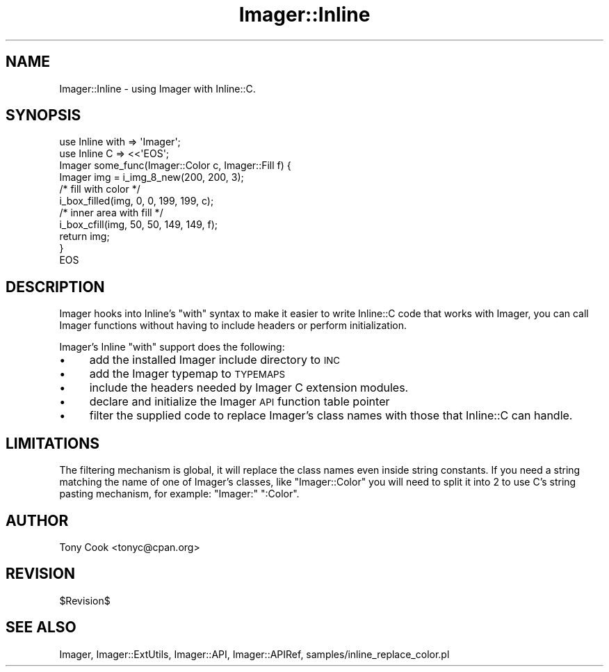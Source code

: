 .\" Automatically generated by Pod::Man 4.14 (Pod::Simple 3.40)
.\"
.\" Standard preamble:
.\" ========================================================================
.de Sp \" Vertical space (when we can't use .PP)
.if t .sp .5v
.if n .sp
..
.de Vb \" Begin verbatim text
.ft CW
.nf
.ne \\$1
..
.de Ve \" End verbatim text
.ft R
.fi
..
.\" Set up some character translations and predefined strings.  \*(-- will
.\" give an unbreakable dash, \*(PI will give pi, \*(L" will give a left
.\" double quote, and \*(R" will give a right double quote.  \*(C+ will
.\" give a nicer C++.  Capital omega is used to do unbreakable dashes and
.\" therefore won't be available.  \*(C` and \*(C' expand to `' in nroff,
.\" nothing in troff, for use with C<>.
.tr \(*W-
.ds C+ C\v'-.1v'\h'-1p'\s-2+\h'-1p'+\s0\v'.1v'\h'-1p'
.ie n \{\
.    ds -- \(*W-
.    ds PI pi
.    if (\n(.H=4u)&(1m=24u) .ds -- \(*W\h'-12u'\(*W\h'-12u'-\" diablo 10 pitch
.    if (\n(.H=4u)&(1m=20u) .ds -- \(*W\h'-12u'\(*W\h'-8u'-\"  diablo 12 pitch
.    ds L" ""
.    ds R" ""
.    ds C` ""
.    ds C' ""
'br\}
.el\{\
.    ds -- \|\(em\|
.    ds PI \(*p
.    ds L" ``
.    ds R" ''
.    ds C`
.    ds C'
'br\}
.\"
.\" Escape single quotes in literal strings from groff's Unicode transform.
.ie \n(.g .ds Aq \(aq
.el       .ds Aq '
.\"
.\" If the F register is >0, we'll generate index entries on stderr for
.\" titles (.TH), headers (.SH), subsections (.SS), items (.Ip), and index
.\" entries marked with X<> in POD.  Of course, you'll have to process the
.\" output yourself in some meaningful fashion.
.\"
.\" Avoid warning from groff about undefined register 'F'.
.de IX
..
.nr rF 0
.if \n(.g .if rF .nr rF 1
.if (\n(rF:(\n(.g==0)) \{\
.    if \nF \{\
.        de IX
.        tm Index:\\$1\t\\n%\t"\\$2"
..
.        if !\nF==2 \{\
.            nr % 0
.            nr F 2
.        \}
.    \}
.\}
.rr rF
.\" ========================================================================
.\"
.IX Title "Imager::Inline 3"
.TH Imager::Inline 3 "2014-01-10" "perl v5.32.0" "User Contributed Perl Documentation"
.\" For nroff, turn off justification.  Always turn off hyphenation; it makes
.\" way too many mistakes in technical documents.
.if n .ad l
.nh
.SH "NAME"
Imager::Inline \- using Imager with Inline::C.
.SH "SYNOPSIS"
.IX Header "SYNOPSIS"
.Vb 8
\&  use Inline with => \*(AqImager\*(Aq;
\&  use Inline C => <<\*(AqEOS\*(Aq;
\&  Imager some_func(Imager::Color c, Imager::Fill f) {
\&    Imager img = i_img_8_new(200, 200, 3);
\&    /* fill with color */
\&    i_box_filled(img, 0, 0, 199, 199, c);
\&    /* inner area with fill */
\&    i_box_cfill(img, 50, 50, 149, 149, f);
\&
\&    return img;
\&  }
\&  EOS
.Ve
.SH "DESCRIPTION"
.IX Header "DESCRIPTION"
Imager hooks into Inline's \f(CW\*(C`with\*(C'\fR syntax to make it easier to write
Inline::C code that works with Imager, you can call Imager functions
without having to include headers or perform initialization.
.PP
Imager's Inline \f(CW\*(C`with\*(C'\fR support does the following:
.IP "\(bu" 4
add the installed Imager include directory to \s-1INC\s0
.IP "\(bu" 4
add the Imager typemap to \s-1TYPEMAPS\s0
.IP "\(bu" 4
include the headers needed by Imager C extension modules.
.IP "\(bu" 4
declare and initialize the Imager \s-1API\s0 function table pointer
.IP "\(bu" 4
filter the supplied code to replace Imager's class names with those
that Inline::C can handle.
.SH "LIMITATIONS"
.IX Header "LIMITATIONS"
The filtering mechanism is global, it will replace the class names
even inside string constants.  If you need a string matching the name
of one of Imager's classes, like \f(CW"Imager::Color"\fR you will need to
split it into 2 to use C's string pasting mechanism, for example:
\&\f(CW"Imager:" ":Color"\fR.
.SH "AUTHOR"
.IX Header "AUTHOR"
Tony Cook <tonyc@cpan.org>
.SH "REVISION"
.IX Header "REVISION"
\&\f(CW$Revision\fR$
.SH "SEE ALSO"
.IX Header "SEE ALSO"
Imager, Imager::ExtUtils, Imager::API, Imager::APIRef,
samples/inline_replace_color.pl
